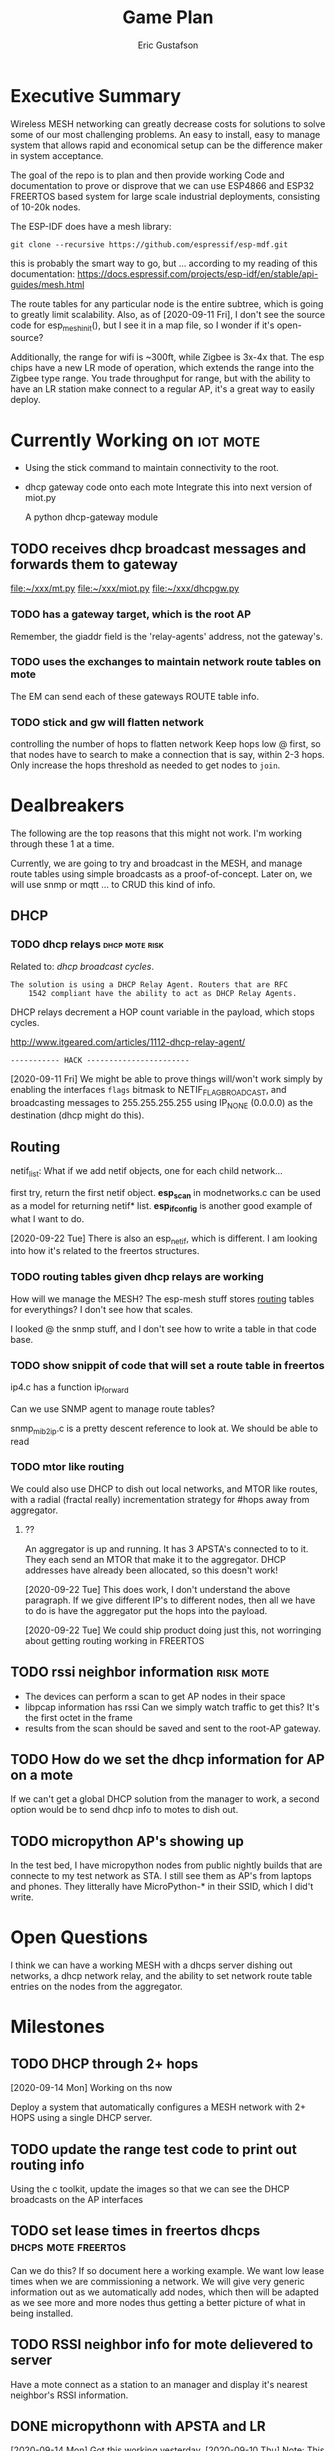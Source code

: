 #+title: Game Plan
#+author: Eric Gustafson


* Executive Summary

  Wireless MESH networking can greatly decrease costs for 
  solutions to solve some of our most challenging problems.  An easy
  to install, easy to manage system that allows rapid and economical
  setup can be the difference maker in system acceptance.
  
  The goal of the repo is to plan and then provide working Code and
  documentation to prove or disprove that we can use ESP4866 and ESP32
  FREERTOS based system for large scale industrial deployments,
  consisting of 10-20k nodes.

  The ESP-IDF does have a mesh library:

#+BEGIN_SRC  :export both
  git clone --recursive https://github.com/espressif/esp-mdf.git
#+END_SRC

  this is probably the smart way to go, but ...  according to my
  reading of this documentation:
  https://docs.espressif.com/projects/esp-idf/en/stable/api-guides/mesh.html
  
  The route tables for any particular node is the entire subtree,
  which is going to greatly limit scalability.  Also, as of
  [2020-09-11 Fri], I don't see the source code for esp_mesh_init(),
  but I see it in a map file, so I wonder if it's open-source?

  Additionally, the range for wifi is ~300ft, while Zigbee is 3x-4x
  that.  The esp chips have a new LR mode of operation, which extends
  the range into the Zigbee type range.  You trade throughput for
  range, but with the ability to have an LR station make connect to a
  regular AP, it's a great way to easily deploy.


* Currently Working on                                             :iot:mote:
  - Using the stick command to maintain connectivity to the root.
  - dhcp gateway code onto each mote
    Integrate this into next version of miot.py

    A python dhcp-gateway module

** TODO  receives dhcp broadcast messages and forwards them to gateway
   [[file:~/xxx/mt.py]]
   [[file:~/xxx/miot.py]]
   [[file:~/xxx/dhcpgw.py]]

*** TODO has a gateway target, which is the root AP
    Remember, the giaddr field is the 'relay-agents' address, not the
    gateway's.


*** TODO uses the exchanges to maintain network route tables on mote
    The EM can send each of these gateways ROUTE table info.


*** TODO stick and gw will flatten network
    controlling the number of hops to flatten network Keep hops
    low @ first, so that nodes have to search to make a connection
    that is say, within 2-3 hops.  Only increase the hops threshold
    as needed to get nodes to =join=.



* Dealbreakers
  The following are the top reasons that this might not work.  I'm working through
  these 1 at a time.

  Currently, we are going to try and broadcast in the MESH, and manage
  route tables using simple broadcasts as a proof-of-concept.  Later
  on, we will use snmp or mqtt ... to CRUD this kind of info.

** DHCP
*** TODO dhcp relays                                         :dhcp:mote:risk:
    Related to: [[*dhcp broadcast cycles][dhcp broadcast cycles]].  

    =The solution is using a DHCP Relay Agent. Routers that are RFC
    1542 compliant have the ability to act as DHCP Relay Agents.=

    DHCP relays decrement a HOP count variable in the payload, which stops
    cycles.

    [[http://www.itgeared.com/articles/1112-dhcp-relay-agent/]] 

    =----------- HACK -----------------------=
    
    [2020-09-11 Fri] We might be able to prove things will/won't work
    simply by enabling the interfaces =flags= bitmask to
    NETIF_FLAG_BROADCAST, and broadcasting messages to 255.255.255.255
    using IP_NONE (0.0.0.0) as the destination (dhcp might do this).


** Routing

   netif_list: What if we add netif objects, one for each child network...

   first try, return the first netif object.
   *esp_scan* in modnetworks.c can be used as a model for returning netif* list.
   *esp_ifconfig* is another good example of what I want to do.


   [2020-09-22 Tue] There is also an esp_netif, which is different.  I
   am looking into how it's related to the freertos structures.


*** TODO routing tables given dhcp relays are working
    How will we manage the MESH?  The esp-mesh stuff stores [[https://docs.espressif.com/projects/esp-idf/en/latest/esp32/api-guides/mesh.html#mesh-concepts][routing]]
    tables for everythings?  I don't see how that scales.  

    I looked @ the snmp stuff, and I don't see how to write a table in that code base.

*** TODO show snippit of code that will set a route table in freertos
    ip4.c has a function ip_forward
    
    Can we use SNMP agent to manage route tables?

    snmp_mib2_ip.c is a pretty descent reference to look at. We should
    be able to read 

*** TODO mtor like routing
    We could also use DHCP to dish out local networks, and MTOR like
    routes, with a radial (fractal really) incrementation strategy for
    #hops away from aggregator.  

**** ??
    An aggregator is up and running.  It has 3 APSTA's connected to to
    it.  They each send an MTOR that make it to the aggregator.  DHCP
    addresses have already been allocated, so this doesn't work!

    [2020-09-22 Tue] This does work, I don't understand the above
    paragraph.  If we give different IP's to different nodes, then all
    we have to do is have the aggregator put the hops into the
    payload.  

    [2020-09-22 Tue] We could ship product doing just this, not worringing
    about getting routing working in FREERTOS 




** TODO rssi neighbor information                                 :risk:mote:
   - The devices can perform a scan to get AP nodes in their space
   - libpcap information has rssi Can we simply watch traffic to get
     this?  It's the first octet in the frame
   - results from the scan should be saved and sent to the root-AP
     gateway.

** TODO How do we set the dhcp information for AP on a mote

   If we can't get a global DHCP solution from the manager to work, a
   second option would be to send dhcp info to motes to dish out.


** TODO micropython AP's showing up 

   In the test bed, I have micropython nodes from public nightly
   builds that are connecte to my test network as STA.  I still see
   them as AP's from laptops and phones.  They litterally have
   MicroPython-* in their SSID, which I did't write.


* Open Questions

  I think we can have a working MESH with a dhcps server dishing out
  networks, a dhcp network relay, and the ability to set network route
  table entries on the nodes from the aggregator.

* Milestones

** TODO DHCP through 2+ hops
   [2020-09-14 Mon] Working on ths now

   Deploy a system that automatically configures a MESH network with
   2+ HOPS using a single DHCP server.  

** TODO update the range test code to print out routing info
   Using the c toolkit, update the images so that we can see the DHCP
   broadcasts on the AP interfaces

** TODO set lease times in freertos dhcps               :dhcps:mote:freertos:
   Can we do this?  If so document here a working example.  We want
   low lease times when we are commissioning a network.  We will give
   very generic information out as we automatically add nodes, which
   then will be adapted as we see more and more nodes thus getting a
   better picture of what in being installed.

** TODO RSSI neighbor info for mote delievered to server
   Have a mote connect as a station to an manager and display it's
   nearest neighbor's RSSI information.

** DONE micropythonn with APSTA and LR
   [2020-09-14 Mon] Got this working yesterday.
   [2020-09-10 Thu] Note:  This only gives us 1 hop of help.  We could
   deploy with an EM and a ring of next hops, each with a second ring 
   of child nodes, so about 2k feet radius away from the EM.

   We know that AP mode works in micropython, so dhcps must be
   working.  I am not sure what the lease time is on this, but we
   might be able to change that at compile time at the very least.


* Engineering Summary

** Components
*** management aggregators
   A typical scenerio will have one or more managers, which are
   embedded linux systems with WiFi and ethernet and

*** motes
   We are using ESP32 systems, using the LR and APSTA features.  Even
   though this is proprietary tech, it works inside of WiFi 802.11*
   systems. 

** IPv4 based
   Large IPv4 Networks can easily be deployed.

** WIFI Transmission Distance                                         :axiom:
   - Normal A/B/G/N transmission is in the 300-400 ft range
   - ESP32's have a LR mode that 3x's that From our simplistic testing
     [2020-09-10 Thu], this is on par with SiLabs/Ember Zigbee.
  
** DHCP server

   This project has implemented it's own DHCP server that will dish
   out IP and routing tables to the motes.  As of [2020-09-10 Thu], we
   still need to prove that will work
   

* Terms
** Lost mode                                                           :term:
** 1 hop
   The list of wireless devices that a target device can transmit and
   receive from.  

** Nodes are active actors
  The nodes scan, and then join a network.

  If they receive a network stick, they will then bring up their AP 
  

** Bringing up the AP.
   A message with the IP address needs to be sent from the EM

   We need to set the addresses/network to dish out for DHCP addresses


* Overview of concerns

** security
   Network profiling and monitoring.  The gateway will monitory all
   traffic to and from the MOTE net.  When anomalous behavior is
   detected, automatic mitigations will be enacted.


** costs
   These open architectures will ensure that customers have the power
   in the relationship, and the costs and the features will be driven
   to their best cases.


** Openess and lockin




* TODO Add the range test code to this repository                    :mar:  
* TODO don't use freertos dhcp server                       :q:freertos:dhcp:
* TODO Put together a plan that is good enough for public consumption   :mar:
* TODO motes must send back rssi info of possible 1-hop neighbors

* Mesh Networking   

** Overview
   The ESP32 provides two new features to standard WiFi; LR mode and
   APSTA, that make it suitable for large scale deployments, replacing
   RS485, Zigbee, or other proprietary solutions.

   The APSTA basically creates two interfaces, one a STA interface
   links this device to a network, like a =parent= node, while the AP allows
   the mote to add =child= nodes.

** Joining a network (commissioning)

*** Use Cases
**** Big initial install
    We are installing 800 thermostats in a building.  We don't want to
    have to hit a per device web page 800x to set the AP.


**** A thermostat get's busted 3 years later, and we need to replace
     This is a big mesh.  There thermostat is 10 hops away from the
     EM.  The installer installs the thermostat, but she doesn't know
     anything about this system.  How do we get it to communicate?

     Zigbee allows the system to turn =joining= on at the network level.  

***** AP should show up from scans
    If our nodes are periodically scanning and returning scan results
    to the manager, we should see the out-of-factory SSID of the AP.  We
    can have the nearest MOTE under management send configuration data
    to the mote.
    
    the mote closest to the target audience leaves the network, joins
    the AP's network and provides sign-on information for the
    building's network.


**** Large scale power loss
     This is the movie studio scenario.  They will power down whole
     circuits of the building to stop random shit from happening, say
     the HVAC system turning on and blowing the hair of the star when
     they are shooting an outer space scene.  Anyway, things need to
     work so smarts have to be distributed out into the MESH.

*** Solutions
**** AP mode from factory
     Walk the building with a simple transmitter that automatically
     sets the PASSWORD for devices.
 

   Two major modes of operation.

   - A large network deployment with aggregators to provide management.
   - Stand alone networks butt-simple installation
     - Single room control


   

** DHCP use cases
   Demonstrate how typical deployment scenerios will be met by proposed solutions.

*** star topology
    invision the gateway as the top of the tree.  How do we allocate
    dhcp networks to nodes?

*** Linked list
    Consider a highway of lights.  There will be long stretches where
    there won't be any MESH, rather the topology will be a linear
    list.

** Overview of routing
*** Each of the motes are in APSTA mode.          :freertos:mote:axiom:apsta:
*** DHCP is handled by EM                                             :axiom:
*** DHCP server on EM sets route table on mote         :q:freertos:dhcp:risk:
*** motes send rssi information of neighbors                 :mote:risk:dhcp:


*** DHCP Operations
  
**** distributed dhcps (freertos)                       :mote:dhcps:freertos:
    Use the dhcps and dhcpc freertos services and have an application
    message that sets the configuration info from the server.

**** server dhcps                                             :manager:dhcps:


* Mote Design Doc

** Commissioning
   A mote comes out of the factory in AP mode.  An onboard webserver
   allows SSID and password to be provided, then the mote will
   actively join networks with substring ssid with that passord.

   A factory password of 'devogirluwant' is assigned at the factory.
   Upon power on, or in =lost mode=, the mote will actively scan all
   networks and try to join them with this password.

** Application Watchdog Stick
   A network watchdog message is sent to all motes on the network.
   The watchdog message has the new watchdog-timer value that the mote
   will stay on the network, waiting for another watchdog message.  If
   no message arives in that time, it leaves the network and starts
   the active scan loop searching for a new home.


* Mote Applications
  These are working motes I have up and running.  These have not been
  integrated with the IOT mesh networking yet.

** CO2 Sensor
  
   Uses - measure how well your building is exchanging outside air.  The theory is it
   is a measures how much of 'breath' is in the building.

   - writes PPM to the display (128x32)

     Display Driver, [[https://www.twobitarcade.net/article/oled-displays-i2c-micropython/]]

     [[https://github.com/micropython/micropython/blob/master/drivers/display/ssd1306.py]]
 
     [[http://www.dsdtech-global.com/2018/05/iic-oled-lcd-u8glib.html]]

    
   [[https://www.amazon.com/gp/product/B07D9H83R4/ref=ppx_yo_dt_b_asin_title_o03_s00?ie=UTF8&psc=1]]

   - sends ppm info to server


** Tstat                                                          :mote:plan:

   We will initially provide solutions controlling off-the-shelf rs485
   modbus thermostats, and will develop and ship our own thermostat
   using off the shelf components as soon as cash flow allows.

   Buildings currently use *40%* of our energy and 70% of our
   electricity.  A smart thermostat solution can cut energy use and
   costs by 50% or more, and give visability into building to diagnose
   issues to bring about even more savings.

   [[https://www.ase.org/initiatives/buildings]]

   https://www.eia.gov/tools/faqs/faq.php?id=86&t=1


   Remember the 1 degree rule.  Every set-point degree you change your
   thermostat typically doubles your savings.  So if you are cooling
   your office down to 70 degrees so people can wear ties, going to 72
   degrees and having them wear short sleeves cuts your energy usage
   by 4x.

*** TODO Take picture of working thermostats and uplod

*** TODO Display cost savings


** soil sensors


* External Links
- [[https://cdn-learn.adafruit.com/assets/assets/000/044/636/original/CCS811_DS000459_2-00-1098798.pdf][CCS811]] datasheet
- [[https://drive.google.com/drive/folders/1o8dseCsrrxkg5uQ3fIn7ZGpt_6Q_jbUd][AdaFruit Sample code]]
- [[https://wiki.keyestudio.com/KS0457_keyestudio_CCS811_Carbon_Dioxide_Temperature_Air_Quality_Sensor][Butt simple Integration Board]]
- [[https://micropython.org/download/esp32/][MicroPython images]]
- [[https://docs.micropython.org/en/latest/index.html][MicroPython Docs]]
- [[https://www.python.org/][Python Docs ]]
- [[https://www.dhs.wisconsin.gov/chemical/carbondioxide.htm][DOH Guidelines]]


 Sensors

 | [[https://wiki.dfrobot.com/Gravity__Analog_Infrared_CO2_Sensor_For_Arduino_SKU__SEN0219]]                         |
 | [[https://botland.com.pl/en/the-gas-sensors/8110-gravity-analog-infrared-co2-sensor-for-arduino-050000-ppm.html]] |
 | [[https://wiki.dfrobot.com/CO2_Sensor_SKU_SEN0159]]                                                               |


* Code/Testing
#+BEGIN_SRC python :results output 
  ##import file
  import struct
  with open('/home/egustafs/secapp/lisp-dhcp/devdocs/dhcp-captures/android-moto.raw','rb') as f:
      buff = f.read()
      f.close()

  def incHops(pbuff):
      hi = int(pbuff[3]) #getHops(pbuff)
      hi += 1
      pbuff[3] = hi

  def getHops(pbuff):
      [n] = struct.unpack("xxxb",pbuff[0:4])
      return n

  def get_giaddr(pbuff):
     return pbuff[48:52]

  def get_giaddr(pbuff):
       return pbuff[48:52]

  def set_giaddr_using_sta_addr(packetbuff,ipaStr):
      "Set's the GIADDR part of the packet using the STA address"
      #octets 48-51
      global STA
      j = 0
      for i in ipaStr.split('.'):
	packetbuff[48+j]=int(i)
	j += 1
      return packetbuff

  try:
      buffa = bytearray(buff)
      incHops(buffa)
      print("hops:",getHops(buffa))
      incHops(buffa)
      print("hops:",getHops(buffa))
      #print(buff)
      #op,htype,hlen,hops,*rest = buff
      #hi = int.from_bytes(hops,'big')
      #[n] = struct.unpack("xxxb",buff[0:4])
      print(buffa)
      print(bytes(buffa))
      print(getHops(buffa))
      set_giaddr_using_sta_addr(buffa,'172.21.18.2')
      print(get_giaddr(buffa))
  except Exeception as e:
      print("fmvm",e)
#+END_SRC

#+RESULTS:
: hops: 1
: hops: 2
: bytearray(b"\x01\x01\x06\x02-\xcb\'\xcb\x00\x00\x00\x00\x00\x00\x00\x00\x00\x00\x00\x00\x00\x00\x00\x00\x00\x00\x00\x00\xd0w\x14G(\xf4\x00\x00\x00\x00\x00\x00\x00\x00\x00\x00\x00\x00\x00\x00\x00\x00\x00\x00\x00\x00\x00\x00\x00\x00\x00\x00\x00\x00\x00\x00\x00\x00\x00\x00\x00\x00\x00\x00\x00\x00\x00\x00\x00\x00\x00\x00\x00\x00\x00\x00\x00\x00\x00\x00\x00\x00\x00\x00\x00\x00\x00\x00\x00\x00\x00\x00\x00\x00\x00\x00\x00\x00\x00\x00\x00\x00\x00\x00\x00\x00\x00\x00\x00\x00\x00\x00\x00\x00\x00\x00\x00\x00\x00\x00\x00\x00\x00\x00\x00\x00\x00\x00\x00\x00\x00\x00\x00\x00\x00\x00\x00\x00\x00\x00\x00\x00\x00\x00\x00\x00\x00\x00\x00\x00\x00\x00\x00\x00\x00\x00\x00\x00\x00\x00\x00\x00\x00\x00\x00\x00\x00\x00\x00\x00\x00\x00\x00\x00\x00\x00\x00\x00\x00\x00\x00\x00\x00\x00\x00\x00\x00\x00\x00\x00\x00\x00\x00\x00\x00\x00\x00\x00\x00\x00\x00\x00\x00\x00\x00\x00\x00\x00\x00\x00\x00\x00\x00\x00\x00\x00\x00\x00\x00\x00\x00\x00\x00\x00\x00\x00\x00\x00c\x82Sc5\x01\x01=\x07\x01\xd0w\x14G(\xf49\x02\x05\xdc<\x0eandroid-dhcp-97\n\x01\x03\x06\x0f\x1a\x1c3:;+\xff\x00\x00\x00\x00\x00\x00\x00\x00\x00\x00\x00\x00\x00\x00\x00\x00\x00\x00\x00\x00\x00\x00\x00\x00\x00\x00\x00\x00\x00\x00\x00\x00\x00\x00\x00\x00\x00\x00\x00\x00\x00\x00\x00\x00\x00\x00\x00\x00\x00\x00\x00\x00\x00\x00\x00\x00\x00\x00\x00\x00\x00\x00\x00\x00\x00\x00\x00\x00\x00\x00\x00\x00\x00\x00\x00\x00\x00\x00\x00\x00\x00\x00\x00\x00\x00\x00\x00\x00\x00\x00\x00\x00\x00\x00\x00\x00\x00\x00\x00\x00\x00\x00\x00\x00\x00\x00\x00\x00\x00\x00\x00\x00\x00\x00\x00\x00\x00\x00\x00\x00\x00\x00\x00\x00\x00\x00\x00\x00\x00\x00\x00\x00\x00\x00\x00\x00\x00\x00\x00\x00\x00\x00\x00\x00\x00\x00\x00\x00\x00\x00\x00\x00\x00\x00\x00\x00\x00\x00\x00\x00\x00\x00\x00\x00\x00\x00\x00\x00\x00\x00\x00\x00\x00\x00\x00\x00\x00\x00\x00\x00\x00\x00\x00\x00\x00\x00\x00\x00\x00\x00\x00\x00\x00\x00\x00\x00\x00\x00\x00\x00\x00\x00\x00\x00\x00\x00\x00\x00\x00\x00\x00\x00\x00\x00\x00\x00\x00\x00\x00\x00\x00\x00\x00\x00\x00\x00\x00\x00\x00\x00\x00\x00\x00\x00\x00\x00\x00\x00\x00\x00\x00\x00\x00\x00\x00\x00\x00\x00\x00\x00\x00\x00\x00\x00\x00\x00\x00\x00\x00\x00\x00\x00\x00\x00\x00\x00\x00\x00\x00\x00\x00\x00\x00\x00\x00\x00\x00\x00\x00\x00\x00\x00\x00\x00\x00\x00\x00\x00\x00\x00\x00\x00\x00\x00\x00\x00\x00\x00\x00\x00\x00\x00\x00\x00\x00\x00\x00\x00\x00\x00\x00\x00\x00\x00\x00\x00\x00\x00\x00\x00\x00\x00\x00\x00\x00\x00\x00\x00\x00\x00\x00\x00\x00\x00\x00\x00\x00\x00\x00\x00\x00\x00\x00\x00\x00\x00\x00\x00\x00\x00\x00\x00\x00\x00\x00\x00\x00\x00\x00\x00\x00\x00\x00\x00\x00\x00\x00\x00\x00\x00\x00\x00\x00\x00\x00\x00\x00\x00\x00\x00\x00\x00\x00\x00\x00\x00\x00\x00\x00\x00\x00\x00\x00\x00\x00\x00\x00\x00\x00\x00\x00\x00\x00\x00\x00\x00\x00\x00\x00\x00\x00\x00\x00\x00\x00\x00\x00\x00\x00\x00\x00\x00\x00\x00\x00\x00\x00\x00\x00\x00\x00\x00\x00\x00\x00\x00\x00\x00\x00\x00\x00\x00\x00\x00\x00\x00\x00\x00\x00\x00\x00\x00\x00\x00\x00\x00\x00\x00\x00\x00\x00\x00\x00\x00\x00\x00\x00\x00\x00\x00\x00\x00\x00\x00\x00\x00\x00\x00\x00\x00\x00\x00\x00\x00\x00\x00\x00\x00\x00\x00\x00\x00\x00\x00\x00\x00\x00\x00\x00\x00\x00\x00\x00\x00\x00\x00\x00\x00\x00\x00\x00\x00\x00\x00\x00\x00\x00\x00\x00\x00\x00\x00\x00\x00\x00\x00\x00\x00\x00\x00\x00\x00\x00\x00\x00\x00\x00\x00\x00\x00\x00\x00\x00\x00\x00\x00\x00\x00\x00\x00\x00\x00\x00\x00\x00\x00\x00\x00\x00\x00\x00\x00\x00\x00\x00\x00\x00\x00\x00\x00\x00\x00\x00\x00\x00\x00\x00\x00\x00\x00\x00\x00\x00\x00\x00\x00\x00\x00\x00\x00\x00\x00\x00\x00\x00\x00\x00\x00\x00\x00\x00\x00\x00\x00\x00\x00\x00\x00\x00\x00\x00\x00\x00\x00\x00\x00\x00\x00\x00\x00\x00\x00\x00\x00\x00\x00\x00\x00\x00\x00\x00\x00\x00\x00\x00\x00\x00\x00\x00\x00\x00\x00\x00\x00\x00\x00\x00\x00\x00\x00\x00\x00\x00\x00\x00\x00\x00\x00\x00\x00\x00\x00\x00\x00\x00\x00\x00\x00\x00\x00\x00\x00\x00\x00\x00\x00\x00\x00\x00\x00\x00\x00\x00\x00\x00\x00\x00\x00\x00\x00\x00\x00\x00\x00\x00\x00\x00\x00\x00\x00\x00\x00\x00\x00\x00\x00\x00\x00\x00\x00\x00\x00\x00\x00\x00\x00\x00\x00\x00\x00\x00\x00\x00\x00\x00\x00\x00\x00\x00\x00\x00\x00\x00\x00\x00\x00\x00\x00\x00")
: b"\x01\x01\x06\x02-\xcb'\xcb\x00\x00\x00\x00\x00\x00\x00\x00\x00\x00\x00\x00\x00\x00\x00\x00\x00\x00\x00\x00\xd0w\x14G(\xf4\x00\x00\x00\x00\x00\x00\x00\x00\x00\x00\x00\x00\x00\x00\x00\x00\x00\x00\x00\x00\x00\x00\x00\x00\x00\x00\x00\x00\x00\x00\x00\x00\x00\x00\x00\x00\x00\x00\x00\x00\x00\x00\x00\x00\x00\x00\x00\x00\x00\x00\x00\x00\x00\x00\x00\x00\x00\x00\x00\x00\x00\x00\x00\x00\x00\x00\x00\x00\x00\x00\x00\x00\x00\x00\x00\x00\x00\x00\x00\x00\x00\x00\x00\x00\x00\x00\x00\x00\x00\x00\x00\x00\x00\x00\x00\x00\x00\x00\x00\x00\x00\x00\x00\x00\x00\x00\x00\x00\x00\x00\x00\x00\x00\x00\x00\x00\x00\x00\x00\x00\x00\x00\x00\x00\x00\x00\x00\x00\x00\x00\x00\x00\x00\x00\x00\x00\x00\x00\x00\x00\x00\x00\x00\x00\x00\x00\x00\x00\x00\x00\x00\x00\x00\x00\x00\x00\x00\x00\x00\x00\x00\x00\x00\x00\x00\x00\x00\x00\x00\x00\x00\x00\x00\x00\x00\x00\x00\x00\x00\x00\x00\x00\x00\x00\x00\x00\x00\x00\x00\x00\x00\x00\x00\x00\x00\x00\x00\x00\x00\x00\x00\x00c\x82Sc5\x01\x01=\x07\x01\xd0w\x14G(\xf49\x02\x05\xdc<\x0eandroid-dhcp-97\n\x01\x03\x06\x0f\x1a\x1c3:;+\xff\x00\x00\x00\x00\x00\x00\x00\x00\x00\x00\x00\x00\x00\x00\x00\x00\x00\x00\x00\x00\x00\x00\x00\x00\x00\x00\x00\x00\x00\x00\x00\x00\x00\x00\x00\x00\x00\x00\x00\x00\x00\x00\x00\x00\x00\x00\x00\x00\x00\x00\x00\x00\x00\x00\x00\x00\x00\x00\x00\x00\x00\x00\x00\x00\x00\x00\x00\x00\x00\x00\x00\x00\x00\x00\x00\x00\x00\x00\x00\x00\x00\x00\x00\x00\x00\x00\x00\x00\x00\x00\x00\x00\x00\x00\x00\x00\x00\x00\x00\x00\x00\x00\x00\x00\x00\x00\x00\x00\x00\x00\x00\x00\x00\x00\x00\x00\x00\x00\x00\x00\x00\x00\x00\x00\x00\x00\x00\x00\x00\x00\x00\x00\x00\x00\x00\x00\x00\x00\x00\x00\x00\x00\x00\x00\x00\x00\x00\x00\x00\x00\x00\x00\x00\x00\x00\x00\x00\x00\x00\x00\x00\x00\x00\x00\x00\x00\x00\x00\x00\x00\x00\x00\x00\x00\x00\x00\x00\x00\x00\x00\x00\x00\x00\x00\x00\x00\x00\x00\x00\x00\x00\x00\x00\x00\x00\x00\x00\x00\x00\x00\x00\x00\x00\x00\x00\x00\x00\x00\x00\x00\x00\x00\x00\x00\x00\x00\x00\x00\x00\x00\x00\x00\x00\x00\x00\x00\x00\x00\x00\x00\x00\x00\x00\x00\x00\x00\x00\x00\x00\x00\x00\x00\x00\x00\x00\x00\x00\x00\x00\x00\x00\x00\x00\x00\x00\x00\x00\x00\x00\x00\x00\x00\x00\x00\x00\x00\x00\x00\x00\x00\x00\x00\x00\x00\x00\x00\x00\x00\x00\x00\x00\x00\x00\x00\x00\x00\x00\x00\x00\x00\x00\x00\x00\x00\x00\x00\x00\x00\x00\x00\x00\x00\x00\x00\x00\x00\x00\x00\x00\x00\x00\x00\x00\x00\x00\x00\x00\x00\x00\x00\x00\x00\x00\x00\x00\x00\x00\x00\x00\x00\x00\x00\x00\x00\x00\x00\x00\x00\x00\x00\x00\x00\x00\x00\x00\x00\x00\x00\x00\x00\x00\x00\x00\x00\x00\x00\x00\x00\x00\x00\x00\x00\x00\x00\x00\x00\x00\x00\x00\x00\x00\x00\x00\x00\x00\x00\x00\x00\x00\x00\x00\x00\x00\x00\x00\x00\x00\x00\x00\x00\x00\x00\x00\x00\x00\x00\x00\x00\x00\x00\x00\x00\x00\x00\x00\x00\x00\x00\x00\x00\x00\x00\x00\x00\x00\x00\x00\x00\x00\x00\x00\x00\x00\x00\x00\x00\x00\x00\x00\x00\x00\x00\x00\x00\x00\x00\x00\x00\x00\x00\x00\x00\x00\x00\x00\x00\x00\x00\x00\x00\x00\x00\x00\x00\x00\x00\x00\x00\x00\x00\x00\x00\x00\x00\x00\x00\x00\x00\x00\x00\x00\x00\x00\x00\x00\x00\x00\x00\x00\x00\x00\x00\x00\x00\x00\x00\x00\x00\x00\x00\x00\x00\x00\x00\x00\x00\x00\x00\x00\x00\x00\x00\x00\x00\x00\x00\x00\x00\x00\x00\x00\x00\x00\x00\x00\x00\x00\x00\x00\x00\x00\x00\x00\x00\x00\x00\x00\x00\x00\x00\x00\x00\x00\x00\x00\x00\x00\x00\x00\x00\x00\x00\x00\x00\x00\x00\x00\x00\x00\x00\x00\x00\x00\x00\x00\x00\x00\x00\x00\x00\x00\x00\x00\x00\x00\x00\x00\x00\x00\x00\x00\x00\x00\x00\x00\x00\x00\x00\x00\x00\x00\x00\x00\x00\x00\x00\x00\x00\x00\x00\x00\x00\x00\x00\x00\x00\x00\x00\x00\x00\x00\x00\x00\x00\x00\x00\x00\x00\x00\x00\x00\x00\x00\x00\x00\x00\x00\x00\x00\x00\x00\x00\x00\x00\x00\x00\x00\x00\x00\x00\x00\x00\x00\x00\x00\x00\x00\x00\x00\x00\x00\x00\x00\x00\x00\x00\x00\x00\x00\x00\x00\x00\x00\x00\x00\x00\x00\x00\x00\x00\x00\x00\x00\x00\x00\x00\x00\x00\x00\x00\x00\x00\x00\x00\x00\x00\x00\x00\x00\x00\x00\x00\x00\x00\x00\x00\x00\x00\x00\x00\x00\x00\x00\x00\x00\x00\x00\x00\x00\x00\x00\x00\x00\x00\x00\x00\x00\x00\x00\x00\x00\x00\x00\x00\x00\x00\x00\x00\x00\x00\x00\x00\x00\x00\x00\x00\x00\x00\x00\x00\x00\x00\x00\x00\x00\x00\x00\x00\x00"
: 2
: bytearray(b'\xac\x15\x12\x02')
